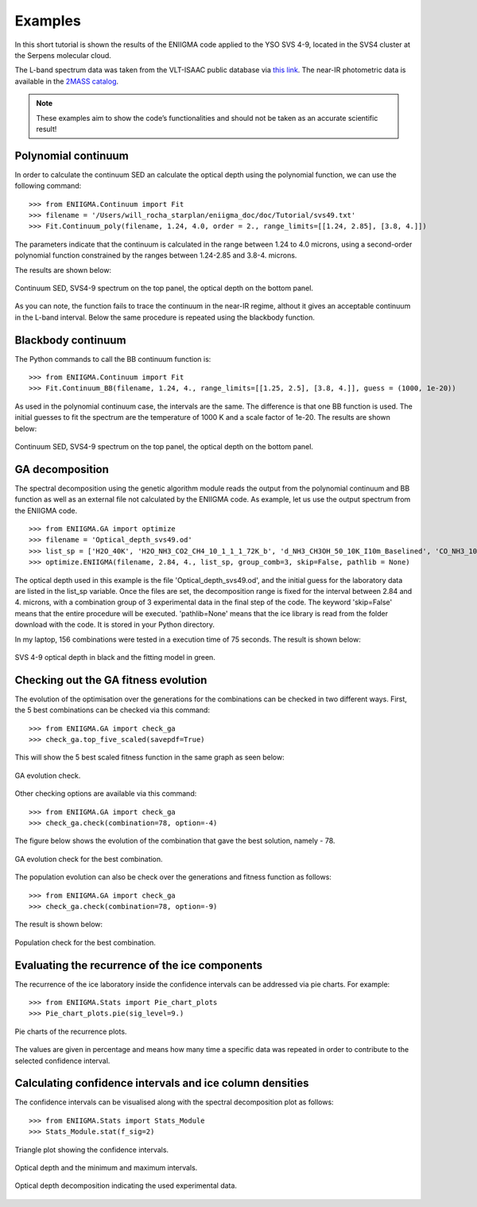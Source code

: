 

Examples
===============================================================

In this short tutorial is shown the results of the ENIIGMA code applied to the YSO SVS 4-9, located in the SVS4 cluster at the Serpens molecular cloud.

The L-band spectrum data was taken from the VLT-ISAAC public database via `this link <http://www.stsci.edu/~pontoppi/ISAAC_ARCHIVE_PUBLIC.tar.gz>`_. The near-IR
photometric data is available in the `2MASS catalog <https://irsa.ipac.caltech.edu/Missions/2mass.html>`_.

.. note:: These examples aim to show the code’s functionalities and should not be taken as an accurate scientific result!

Polynomial continuum
---------------------------------------------------------------
In order to calculate the continuum SED an calculate the optical depth using the polynomial function, we can use the following command:
::
	>>> from ENIIGMA.Continuum import Fit
	>>> filename = '/Users/will_rocha_starplan/eniigma_doc/doc/Tutorial/svs49.txt'
	>>> Fit.Continuum_poly(filename, 1.24, 4.0, order = 2., range_limits=[[1.24, 2.85], [3.8, 4.]])

The parameters indicate that the continuum is calculated in the range between 1.24 to 4.0 microns, using a second-order polynomial function constrained by the ranges
between 1.24-2.85 and 3.8-4. microns.

The results are shown below:

.. figure:: Continuum_svs49_poly.pdf
    :width: 500px
    :align: center
    :height: 500px
    :alt: alternate text
    :figclass: align-center

    Continuum SED, SVS4-9 spectrum on the top panel, the optical depth on the bottom panel.

As you can note, the function fails to trace the continuum in the near-IR regime, althout it gives an acceptable continuum in the L-band interval. Below the same
procedure is repeated using the blackbody function.



Blackbody continuum
---------------------------------------------------------------
The Python commands to call the BB continuum function is:
::
	>>> from ENIIGMA.Continuum import Fit
	>>> Fit.Continuum_BB(filename, 1.24, 4., range_limits=[[1.25, 2.5], [3.8, 4.]], guess = (1000, 1e-20))

As used in the polynomial continuum case, the intervals are the same. The difference is that one BB function is used. The initial guesses to fit the spectrum are
the temperature of 1000 K and a scale factor of 1e-20. The results are shown below:

.. figure:: Continuum_svs49_BB.pdf
    :width: 500px
    :align: center
    :height: 500px
    :alt: alternate text
    :figclass: align-center

    Continuum SED, SVS4-9 spectrum on the top panel, the optical depth on the bottom panel.
    


GA decomposition
---------------------------------------------------------------
The spectral decomposition using the genetic algorithm module reads the output from the polynomial continuum and BB function as well as an external file not calculated by the ENIIGMA code.
As example, let us use the output spectrum from the ENIIGMA code.
::
	>>> from ENIIGMA.GA import optimize
	>>> filename = 'Optical_depth_svs49.od'
	>>> list_sp = ['H2O_40K', 'H2O_NH3_CO2_CH4_10_1_1_1_72K_b', 'd_NH3_CH3OH_50_10K_I10m_Baselined', 'CO_NH3_10K', 'H2O_CH4_10_0.6_a_V3', 'CO_CH3OH_10K', 'HNCO_NH3']
	>>> optimize.ENIIGMA(filename, 2.84, 4., list_sp, group_comb=3, skip=False, pathlib = None) 


The optical depth used in this example is the file 'Optical_depth_svs49.od', and the initial guess for the laboratory data are listed in the list_sp variable.
Once the files are set, the decomposition range is fixed for the interval between 2.84 and 4. microns, with a combination group of 3 experimental data in the final step of the code. 
The keyword 'skip=False' means that the entire procedure will be executed. 'pathlib=None' means that the ice library is read from the folder download with the code. It is stored in your
Python directory.

In my laptop, 156 combinations were tested in a execution time of 75 seconds. The result is shown below:

.. figure:: Final_plot.pdf
    :width: 500px
    :align: center
    :height: 400px
    :alt: alternate text
    :figclass: align-center

    SVS 4-9 optical depth in black and the fitting model in green.

Checking out the GA fitness evolution
---------------------------------------------------------------
The evolution of the optimisation over the generations for the combinations can be checked in two different ways. First, the 5 best combinations can be checked via this command:
::
	
	>>> from ENIIGMA.GA import check_ga
	>>> check_ga.top_five_scaled(savepdf=True)

This will show the 5 best scaled fitness function in the same graph as seen below:

.. figure:: graph_eniigma_top_five_scaled.pdf
    :width: 500px
    :align: center
    :height: 400px
    :alt: alternate text
    :figclass: align-center

    GA evolution check.

Other checking options are available via this command:
::
	
	>>> from ENIIGMA.GA import check_ga
	>>> check_ga.check(combination=78, option=-4)

The figure below shows the evolution of the combination that gave the best solution, namely - 78.

.. figure:: graph_eniigma_evol.pdf
    :width: 500px
    :align: center
    :height: 400px
    :alt: alternate text
    :figclass: align-center

    GA evolution check for the best combination.

The population evolution can also be check over the generations and fitness function as follows:
::
	
	>>> from ENIIGMA.GA import check_ga
	>>> check_ga.check(combination=78, option=-9)

The result is shown below:

.. figure:: graph_eniigma.pdf
    :width: 500px
    :align: center
    :height: 400px
    :alt: alternate text
    :figclass: align-center

    Population check for the best combination.


Evaluating the recurrence of the ice components
---------------------------------------------------------------
The recurrence of the ice laboratory inside the confidence intervals can be addressed via pie charts. For example:
::
	
	>>> from ENIIGMA.Stats import Pie_chart_plots
	>>> Pie_chart_plots.pie(sig_level=9.)

.. figure:: Pie_chart.pdf
    :width: 600px
    :align: center
    :height: 400px
    :alt: alternate text
    :figclass: align-center

    Pie charts of the recurrence plots.

The values are given in percentage and means how many time a specific data was repeated in order to contribute to the selected confidence interval.


Calculating confidence intervals and ice column densities
---------------------------------------------------------------
The confidence intervals can be visualised along with the spectral decomposition plot as follows:
::
	
	>>> from ENIIGMA.Stats import Stats_Module
	>>> Stats_Module.stat(f_sig=2)

.. figure:: Stats-1.pdf
    :width: 500px
    :align: center
    :height: 400px
    :alt: alternate text
    :figclass: align-center

    Triangle plot showing the confidence intervals.

.. figure:: Stats-2.pdf
    :width: 500px
    :align: center
    :height: 400px
    :alt: alternate text
    :figclass: align-center

    Optical depth and the minimum and maximum intervals.

.. figure:: Stats-3.pdf
    :width: 550px
    :align: center
    :height: 400px
    :alt: alternate text
    :figclass: align-center

    Optical depth decomposition indicating the used experimental data.

